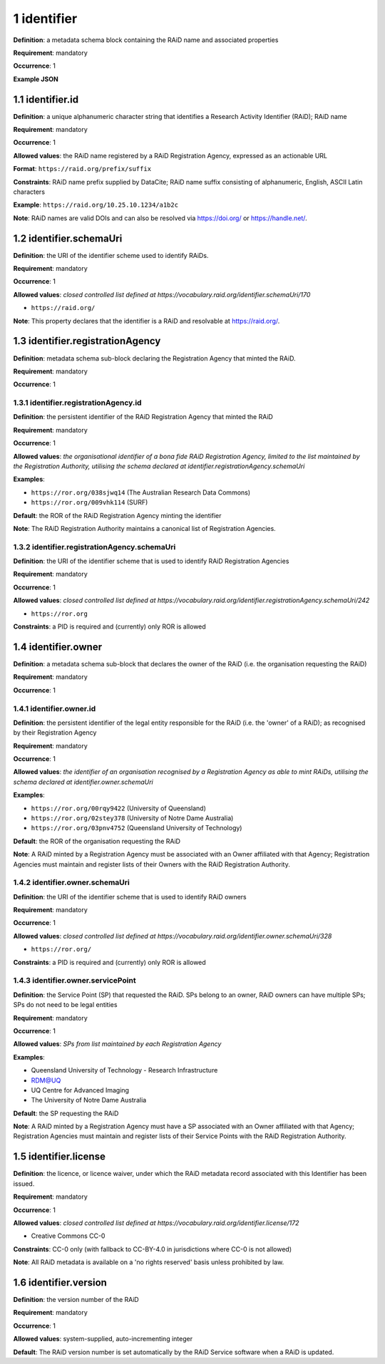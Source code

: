 .. autosummary::
   :toctree: generated

.. _1-identifier:

1 identifier
============

**Definition**: a metadata schema block containing the RAiD name and associated properties

**Requirement**: mandatory

**Occurrence**: 1

**Example JSON**

.. _1.1-identifier.id:

1.1 identifier.id
-----------------

**Definition**: a unique alphanumeric character string that identifies a Research Activity Identifier (RAiD); RAiD name

**Requirement**: mandatory

**Occurrence**: 1

**Allowed values**: the RAiD name registered by a RAiD Registration Agency, expressed as an actionable URL

**Format**: ``https://raid.org/prefix/suffix``

**Constraints**: RAiD name prefix supplied by DataCite; RAiD name suffix consisting of alphanumeric, English, ASCII Latin characters

**Example**: ``https://raid.org/10.25.10.1234/a1b2c``

**Note**: RAiD names are valid DOIs and can also be resolved via https://doi.org/ or https://handle.net/.

.. _1.2-identifier.id.schemaUri:

1.2 identifier.schemaUri
------------------------

**Definition**: the URI of the identifier scheme used to identify RAiDs.

**Requirement**: mandatory

**Occurrence**: 1

**Allowed values**: *closed controlled list defined at https://vocabulary.raid.org/identifier.schemaUri/170*

* ``https://raid.org/``

**Note**: This property declares that the identifier is a RAiD and resolvable at https://raid.org/.

.. _1.3-identifier.registrationAgency:

1.3 identifier.registrationAgency
---------------------------------

**Definition**: metadata schema sub-block declaring the Registration Agency that minted the RAiD.

**Requirement**: mandatory

**Occurrence**: 1

.. _1.3.1-identifier.registrationAgencyId:

1.3.1 identifier.registrationAgency.id
^^^^^^^^^^^^^^^^^^^^^^^^^^^^^^^^^^^^^^

**Definition**: the persistent identifier of the RAiD Registration Agency that minted the RAiD

**Requirement**: mandatory

**Occurrence**: 1

**Allowed values**: *the organisational identifier of a bona fide RAiD Registration Agency, limited to the list maintained by the Registration Authority, utilising the schema declared at identifier.registrationAgency.schemaUri*

**Examples**:

* ``https://ror.org/038sjwq14`` (The Australian Research Data Commons)
* ``https://ror.org/009vhk114`` (SURF)

**Default**: the ROR of the RAiD Registration Agency minting the identifier

**Note**: The RAiD Registration Authority maintains a canonical list of Registration Agencies.

.. _1.3.2-identifier.registrationAgencyId.schemaUri:

1.3.2 identifier.registrationAgency.schemaUri
^^^^^^^^^^^^^^^^^^^^^^^^^^^^^^^^^^^^^^^^^^^^^

**Definition**: the URI of the identifier scheme that is used to identify RAiD Registration Agencies

**Requirement**: mandatory

**Occurrence**: 1

**Allowed values**: *closed controlled list defined at https://vocabulary.raid.org/identifier.registrationAgency.schemaUri/242*

* ``https://ror.org``  

**Constraints**: a PID is required and (currently) only ROR is allowed

.. _1.4-identifier.owner:

1.4 identifier.owner
--------------------

**Definition**: a metadata schema sub-block that declares the owner of the RAiD (i.e. the organisation requesting the RAiD)

**Requirement**: mandatory

**Occurrence**: 1

.. _1.4.1-identifier.owner.id:

1.4.1 identifier.owner.id
^^^^^^^^^^^^^^^^^^^^^^^^^

**Definition**: the persistent identifier of the legal entity responsible for the RAiD (i.e. the 'owner' of a RAiD); as recognised by their Registration Agency

**Requirement**: mandatory

**Occurrence**: 1

**Allowed values**: *the identifier of an organisation recognised by a Registration Agency as able to mint RAiDs, utilising the schema declared at identifier.owner.schemaUri*

**Examples**:

* ``https://ror.org/00rqy9422`` (University of Queensland)
* ``https://ror.org/02stey378`` (University of Notre Dame Australia)
* ``https://ror.org/03pnv4752`` (Queensland University of Technology)

**Default**: the ROR of the organisation requesting the RAiD

**Note**: A RAiD minted by a Registration Agency must be associated with an Owner affiliated with that Agency; Registration Agencies must maintain and register lists of their Owners with the RAiD Registration Authority.

.. _1.4.2-identifier.owner.schemaUri:

1.4.2 identifier.owner.schemaUri
^^^^^^^^^^^^^^^^^^^^^^^^^^^^^^^^

**Definition**: the URI of the identifier scheme that is used to identify RAiD owners

**Requirement**: mandatory

**Occurrence**: 1

**Allowed values**: *closed controlled list defined at https://vocabulary.raid.org/identifier.owner.schemaUri/328*

* ``https://ror.org/``

**Constraints**: a PID is required and (currently) only ROR is allowed

.. _1.4.3-identifier.owner.servicePoint:

1.4.3 identifier.owner.servicePoint
^^^^^^^^^^^^^^^^^^^^^^^^^^^^^^^^^^^

**Definition**: the Service Point (SP) that requested the RAiD. SPs belong to an owner, RAiD owners can have multiple SPs; SPs do not need to be legal entities 

**Requirement**: mandatory

**Occurrence**: 1

**Allowed values**: *SPs from list maintained by each Registration Agency*

**Examples**:

* Queensland University of Technology - Research Infrastructure
* RDM@UQ
* UQ Centre for Advanced Imaging
* The University of Notre Dame Australia

**Default**: the SP requesting the RAiD

**Note**: A RAiD minted by a Registration Agency must have a SP associated with an Owner affiliated with that Agency; Registration Agencies must maintain and register lists of their Service Points with the RAiD Registration Authority. 

.. _1.5-identifier.license:

1.5 identifier.license
----------------------

**Definition**: the licence, or licence waiver, under which the RAiD metadata record associated with this Identifier has been issued.

**Requirement**: mandatory

**Occurrence**: 1

**Allowed values**: *closed controlled list defined at https://vocabulary.raid.org/identifier.license/172*

* Creative Commons CC-0

**Constraints**: CC-0 only (with fallback to CC-BY-4.0 in jurisdictions where CC-0 is not allowed)

**Note**: All RAiD metadata is available on a 'no rights reserved' basis unless prohibited by law. 

.. _1.6-identifier.version:

1.6 identifier.version
----------------------

**Definition**: the version number of the RAiD

**Requirement**: mandatory

**Occurrence**: 1

**Allowed values**: system-supplied, auto-incrementing integer

**Default**: The RAiD version number is set automatically by the RAiD Service software when a RAiD is updated. 
